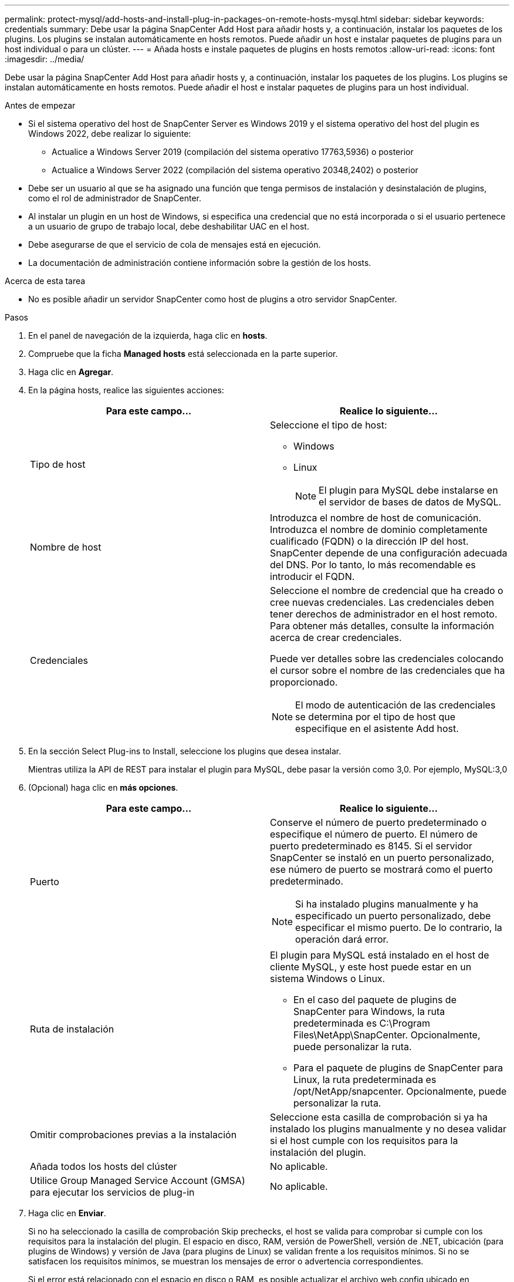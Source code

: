---
permalink: protect-mysql/add-hosts-and-install-plug-in-packages-on-remote-hosts-mysql.html 
sidebar: sidebar 
keywords: credentials 
summary: Debe usar la página SnapCenter Add Host para añadir hosts y, a continuación, instalar los paquetes de los plugins. Los plugins se instalan automáticamente en hosts remotos. Puede añadir un host e instalar paquetes de plugins para un host individual o para un clúster. 
---
= Añada hosts e instale paquetes de plugins en hosts remotos
:allow-uri-read: 
:icons: font
:imagesdir: ../media/


[role="lead"]
Debe usar la página SnapCenter Add Host para añadir hosts y, a continuación, instalar los paquetes de los plugins. Los plugins se instalan automáticamente en hosts remotos. Puede añadir el host e instalar paquetes de plugins para un host individual.

.Antes de empezar
* Si el sistema operativo del host de SnapCenter Server es Windows 2019 y el sistema operativo del host del plugin es Windows 2022, debe realizar lo siguiente:
+
** Actualice a Windows Server 2019 (compilación del sistema operativo 17763,5936) o posterior
** Actualice a Windows Server 2022 (compilación del sistema operativo 20348,2402) o posterior


* Debe ser un usuario al que se ha asignado una función que tenga permisos de instalación y desinstalación de plugins, como el rol de administrador de SnapCenter.
* Al instalar un plugin en un host de Windows, si especifica una credencial que no está incorporada o si el usuario pertenece a un usuario de grupo de trabajo local, debe deshabilitar UAC en el host.
* Debe asegurarse de que el servicio de cola de mensajes está en ejecución.
* La documentación de administración contiene información sobre la gestión de los hosts.


.Acerca de esta tarea
* No es posible añadir un servidor SnapCenter como host de plugins a otro servidor SnapCenter.


.Pasos
. En el panel de navegación de la izquierda, haga clic en *hosts*.
. Compruebe que la ficha *Managed hosts* está seleccionada en la parte superior.
. Haga clic en *Agregar*.
. En la página hosts, realice las siguientes acciones:
+
|===
| Para este campo... | Realice lo siguiente... 


 a| 
Tipo de host
 a| 
Seleccione el tipo de host:

** Windows
** Linux
+

NOTE: El plugin para MySQL debe instalarse en el servidor de bases de datos de MySQL.





 a| 
Nombre de host
 a| 
Introduzca el nombre de host de comunicación. Introduzca el nombre de dominio completamente cualificado (FQDN) o la dirección IP del host. SnapCenter depende de una configuración adecuada del DNS. Por lo tanto, lo más recomendable es introducir el FQDN.



 a| 
Credenciales
 a| 
Seleccione el nombre de credencial que ha creado o cree nuevas credenciales. Las credenciales deben tener derechos de administrador en el host remoto. Para obtener más detalles, consulte la información acerca de crear credenciales.

Puede ver detalles sobre las credenciales colocando el cursor sobre el nombre de las credenciales que ha proporcionado.


NOTE: El modo de autenticación de las credenciales se determina por el tipo de host que especifique en el asistente Add host.

|===
. En la sección Select Plug-ins to Install, seleccione los plugins que desea instalar.
+
Mientras utiliza la API de REST para instalar el plugin para MySQL, debe pasar la versión como 3,0. Por ejemplo, MySQL:3,0

. (Opcional) haga clic en *más opciones*.
+
|===
| Para este campo... | Realice lo siguiente... 


 a| 
Puerto
 a| 
Conserve el número de puerto predeterminado o especifique el número de puerto. El número de puerto predeterminado es 8145. Si el servidor SnapCenter se instaló en un puerto personalizado, ese número de puerto se mostrará como el puerto predeterminado.


NOTE: Si ha instalado plugins manualmente y ha especificado un puerto personalizado, debe especificar el mismo puerto. De lo contrario, la operación dará error.



 a| 
Ruta de instalación
 a| 
El plugin para MySQL está instalado en el host de cliente MySQL, y este host puede estar en un sistema Windows o Linux.

** En el caso del paquete de plugins de SnapCenter para Windows, la ruta predeterminada es C:\Program Files\NetApp\SnapCenter. Opcionalmente, puede personalizar la ruta.
** Para el paquete de plugins de SnapCenter para Linux, la ruta predeterminada es /opt/NetApp/snapcenter. Opcionalmente, puede personalizar la ruta.




 a| 
Omitir comprobaciones previas a la instalación
 a| 
Seleccione esta casilla de comprobación si ya ha instalado los plugins manualmente y no desea validar si el host cumple con los requisitos para la instalación del plugin.



 a| 
Añada todos los hosts del clúster
 a| 
No aplicable.



 a| 
Utilice Group Managed Service Account (GMSA) para ejecutar los servicios de plug-in
 a| 
No aplicable.

|===
. Haga clic en *Enviar*.
+
Si no ha seleccionado la casilla de comprobación Skip prechecks, el host se valida para comprobar si cumple con los requisitos para la instalación del plugin. El espacio en disco, RAM, versión de PowerShell, versión de .NET, ubicación (para plugins de Windows) y versión de Java (para plugins de Linux) se validan frente a los requisitos mínimos. Si no se satisfacen los requisitos mínimos, se muestran los mensajes de error o advertencia correspondientes.

+
Si el error está relacionado con el espacio en disco o RAM, es posible actualizar el archivo web.config ubicado en C:\Program Files\NetApp\SnapCenter WebApp para modificar los valores predeterminados. Si el error está relacionado con otros parámetros, primero debe solucionar el problema.

+

NOTE: En una configuración de alta disponibilidad, si actualiza el archivo web.config, debe actualizar el archivo en ambos nodos.

. Si el tipo de host es Linux, verifique la huella digital y, a continuación, haga clic en *Confirmar y enviar*.
+
En una configuración de clúster, debe comprobar la huella de cada uno de los nodos del clúster.

+

NOTE: La verificación de huellas digitales es obligatoria aunque se haya añadido anteriormente el mismo host a SnapCenter y se haya confirmado la huella.

. Supervise el progreso de la instalación.
+
** Para el plugin de Windows, los registros de instalación y actualización se encuentran en: _C:\Windows\SnapCenter plugin\Install_<JOBID>\_
** Para el plugin de Linux, los registros de instalación se encuentran en: _/var/opt/snapcenter/logs/SnapCenter_Linux_Host_Plug-in_Install_<JOBID>.log_ y los registros de actualización se encuentran en: _/var/opt/snapcenter/logs/SnapCenter_Linux_Host_Plug-in_Upgrade_<JOBID>.log_




.Después de terminar
Si desea actualizar a la versión de SnapCenter 6,0, el plugin existente basado en PERL para MySQL se desinstalará del servidor de plugins remoto.
